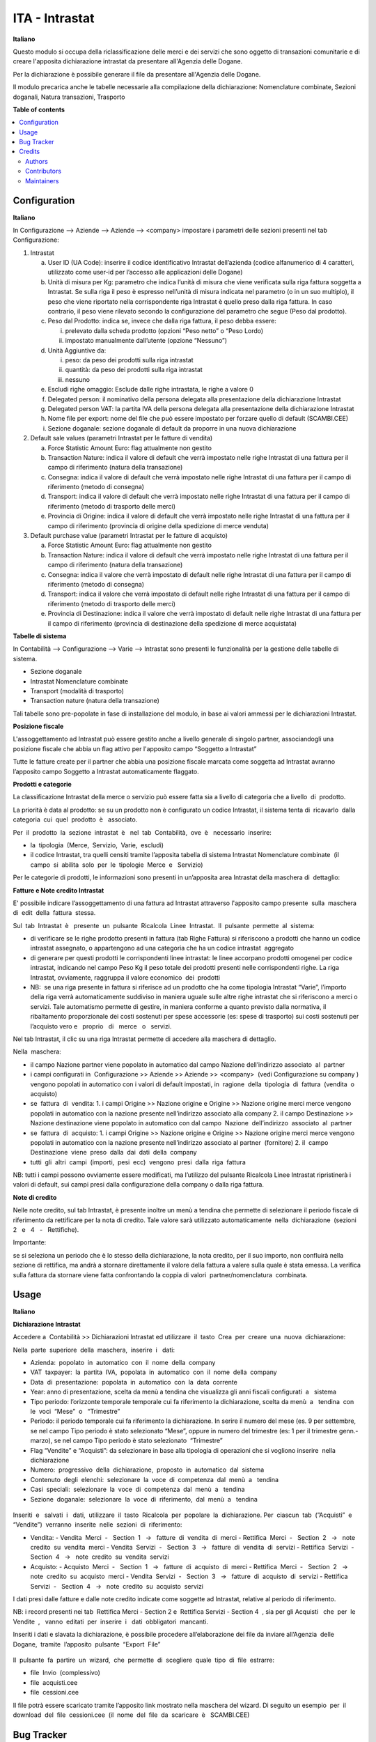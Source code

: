 ===============
ITA - Intrastat
===============

.. !!!!!!!!!!!!!!!!!!!!!!!!!!!!!!!!!!!!!!!!!!!!!!!!!!!!
   !! This file is generated by oca-gen-addon-readme !!
   !! changes will be overwritten.                   !!
   !!!!!!!!!!!!!!!!!!!!!!!!!!!!!!!!!!!!!!!!!!!!!!!!!!!!

.. |badge1| image:: https://img.shields.io/badge/maturity-Beta-yellow.png
    :target: https://odoo-community.org/page/development-status
    :alt: Beta
.. |badge2| image:: https://img.shields.io/badge/licence-LGPL--3-blue.png
    :target: http://www.gnu.org/licenses/lgpl-3.0-standalone.html
    :alt: License: LGPL-3
.. |badge3| image:: https://img.shields.io/badge/github-OCA%2Fl10n--italy-lightgray.png?logo=github
    :target: https://github.com/OCA/l10n-italy/tree/12.0/l10n_it_intrastat
    :alt: OCA/l10n-italy
.. |badge4| image:: https://img.shields.io/badge/weblate-Translate%20me-F47D42.png
    :target: https://translation.odoo-community.org/projects/l10n-italy-12-0/l10n-italy-12-0-l10n_it_intrastat
    :alt: Translate me on Weblate
.. |badge5| image:: https://img.shields.io/badge/runbot-Try%20me-875A7B.png
    :target: https://runbot.odoo-community.org/runbot/122/12.0
    :alt: Try me on Runbot

|badge1| |badge2| |badge3| |badge4| |badge5| 

**Italiano**

Questo modulo si occupa della riclassificazione delle merci e dei servizi che sono oggetto di
transazioni comunitarie e di creare l'apposita dichiarazione intrastat da presentare all'Agenzia delle
Dogane.

Per la dichiarazione è possibile generare il file da presentare all'Agenzia delle Dogane.

Il modulo precarica anche le tabelle necessarie alla compilazione della dichiarazione:
Nomenclature combinate, Sezioni doganali, Natura transazioni, Trasporto



**Table of contents**

.. contents::
   :local:

Configuration
=============

**Italiano**

In Configurazione --> Aziende --> Aziende --> <company>
impostare i parametri delle sezioni presenti nel tab Configurazione:

1. Intrastat

   a) User ID (UA Code): inserire il codice identificativo Intrastat dell’azienda (codice alfanumerico di 4 caratteri, utilizzato come user-id per l’accesso alle applicazioni delle Dogane)
   b) Unità di misura per Kg: parametro che indica l’unità di misura che viene verificata sulla riga fattura soggetta a Intrastat. Se sulla riga il peso è espresso nell’unità di misura indicata nel parametro (o in un suo multiplo), il peso che viene riportato nella corrispondente riga Intrastat è quello preso dalla riga fattura. In caso contrario, il peso viene rilevato secondo la configurazione del parametro che segue (Peso dal prodotto).
   c) Peso dal Prodotto: indica se, invece che dalla riga fattura, il peso debba essere:

      i. prelevato dalla scheda prodotto (opzioni “Peso netto” o “Peso Lordo)
      ii. impostato manualmente dall’utente (opzione “Nessuno”)

   d) Unità Aggiuntive da:

      i. peso: da peso dei prodotti sulla riga intrastat
      ii. quantità: da peso dei prodotti sulla riga intrastat
      iii. nessuno

   e) Escludi righe omaggio: Esclude dalle righe intrastata, le righe a valore 0
   f) Delegated person: il nominativo della persona delegata alla presentazione della dichiarazione Intrastat
   g) Delegated person VAT: la partita IVA della persona delegata alla presentazione della dichiarazione Intrastat
   h) Nome file per export: nome del file che può essere impostato per forzare quello di default (SCAMBI.CEE)
   i) Sezione doganale: sezione doganale di default da proporre in una nuova dichiarazione

2. Default sale values (parametri Intrastat per le fatture di vendita)

   a) Force Statistic Amount Euro: flag attualmente non gestito
   b) Transaction Nature: indica il valore di default che verrà impostato nelle righe Intrastat di una fattura per il campo di riferimento (natura della transazione)
   c) Consegna: indica il valore di default che verrà impostato nelle righe Intrastat di una fattura per il campo di riferimento (metodo di consegna)
   d) Transport: indica il valore di default che verrà impostato nelle righe Intrastat di una fattura per il campo di riferimento (metodo di trasporto delle merci)
   e) Provincia di Origine: indica il valore di default che verrà impostato nelle righe Intrastat di una fattura per il campo di riferimento (provincia di origine della spedizione di merce venduta)

3. Default purchase value (parametri Intrastat per le fatture di acquisto)

   a) Force Statistic Amount Euro: flag attualmente non gestito
   b) Transaction Nature: indica il valore di default che verrà impostato nelle righe Intrastat di una fattura per il campo di riferimento (natura della transazione)
   c) Consegna: indica il valore che verrà impostato di default nelle righe Intrastat di una fattura per il campo di riferimento (metodo di consegna)
   d) Transport: indica il valore che verrà impostato di default nelle righe Intrastat di una fattura per il campo di riferimento (metodo di trasporto delle merci)
   e) Provincia di Destinazione: indica il valore che verrà impostato di default nelle righe Intrastat di una fattura per il campo di riferimento (provincia di destinazione della spedizione di merce acquistata)

**Tabelle​ di​ ​sistema**


In Contabilità --> Configurazione --> Varie --> Intrastat
sono presenti le funzionalità per la gestione delle tabelle di sistema.

- Sezione doganale
- Intrastat Nomenclature combinate
- Transport (modalità di trasporto)
- Transaction nature (natura della transazione)

Tali tabelle sono pre-popolate in fase di installazione del modulo, in base ai valori ammessi per le dichiarazioni Intrastat.

**Posizione​ ​fiscale**

L'assoggettamento ad Intrastat può essere gestito anche a livello generale di singolo partner, associandogli una posizione fiscale che abbia un flag attivo per l'apposito campo “Soggetto a Intrastat”

Tutte le fatture create per il partner che abbia una posizione fiscale marcata come soggetta ad Intrastat avranno l’apposito campo Soggetto a Intrastat automaticamente flaggato.


**Prodotti​ e categorie**

La classificazione Intrastat della merce o servizio può essere fatta sia a livello di categoria che a livello​ ​ di​ ​ prodotto.

La priorità è data al prodotto: se su un prodotto non è configurato un codice Intrastat, il sistema tenta di​ ​ ricavarlo​ ​ dalla​ ​ categoria​ ​ cui​ ​ quel​ ​ prodotto​ ​ è ​ ​ associato.

Per​ ​ il​ ​ prodotto​ ​ la​ ​ sezione​ ​ intrastat​ ​ è ​ ​ nel​ ​ tab​ ​ Contabilità,​ ​ ove​ ​ è ​ ​ necessario​ ​ inserire:

- la​ ​ tipologia​ ​ (Merce,​ ​ Servizio,​ ​ Varie,​ ​ escludi)
- il codice Intrastat, tra quelli censiti tramite l’apposita tabella di sistema Intrastat Nomenclature combinate​ ​ (il​ ​ campo​ ​ si​ ​ abilita​ ​ solo​ ​ per​ ​ le​ ​ tipologie​ ​ Merce​ ​ e ​ ​ Servizio)


Per le categorie di prodotti, le informazioni sono presenti in un’apposita area Intrastat della maschera di​ ​ dettaglio:


**Fatture​ e Note​ credito​ Intrastat**

E' possibile indicare l’assoggettamento di una fattura ad Intrastat attraverso l'apposito campo presente​ ​ sulla​ ​ maschera​ ​ di​ ​ edit​ ​ della​ ​ fattura​ ​ stessa.

Sul​ ​ tab​ ​ Intrastat​ ​ è ​ ​ presente​ ​ un​ ​ pulsante​ ​ Ricalcola​ ​ Linee​ ​ Intrastat.​ ​ Il​ ​ pulsante​ ​ permette​ ​ al​ ​ sistema:

- di verificare se le righe prodotto presenti in fattura (tab Righe Fattura) si riferiscono a prodotti che hanno un codice intrastat assegnato, o appartengono ad una categoria che ha un codice intrastat​ ​ aggregato
- di generare per questi prodotti le corrispondenti linee intrastat: le linee accorpano prodotti omogenei per codice intrastat, indicando nel campo Peso Kg il peso totale dei prodotti presenti nelle corrispondenti righe. La riga Intrastat, ovviamente, raggruppa il valore economico​ ​ dei​ ​ prodotti
- NB: ​ se una riga presente in fattura si riferisce ad un prodotto che ha come tipologia Intrastat “Varie”, l’importo della riga verrà automaticamente suddiviso in maniera uguale sulle altre righe intrastat che si riferiscono a merci o servizi. Tale automatismo permette di gestire, in maniera conforme a quanto previsto dalla normativa, il ribaltamento proporzionale dei costi sostenuti per spese accessorie (es: spese di trasporto) sui costi sostenuti per l’acquisto vero e ​ ​ proprio ​ ​ di ​ ​ merce ​ ​ o ​ ​ servizi.

Nel tab Intrastat, il clic su una riga Intrastat permette di accedere alla maschera di dettaglio.

Nella​ ​ maschera:

- il campo Nazione partner viene popolato in automatico dal campo Nazione dell’indirizzo associato​ ​ al​ ​ partner
- i campi configurati in ​ Configurazione >> Aziende >> Aziende >> <company> ​ (vedi Configurazione su company​ ) vengono popolati in automatico con i valori di default impostati, in​ ​ ragione​ ​ della​ ​ tipologia​ ​ di​ ​ fattura​ ​ (vendita​ ​ o ​ ​ acquisto)
- se​ ​ fattura​ ​ di​ ​ vendita:
  1. i campi Origine >> Nazione origine e Origine >> Nazione origine merci merce vengono popolati in automatico con la nazione presente nell’indirizzo associato alla company
  2. il campo Destinazione >> Nazione destinazione viene popolato in automatico con dal campo​ ​ Nazione​ ​ dell’indirizzo​ ​ associato​ ​ al​ ​ partner
- se​ ​ fattura​ ​ di​ ​ acquisto:
  1. i campi Origine >> Nazione origine e Origine >> Nazione origine merci merce vengono popolati in automatico con la nazione presente nell’indirizzo associato al partner​ ​ (fornitore)
  2. il​ ​ campo​ ​ Destinazione​ ​ viene​ ​ preso​ ​ dalla​ ​ dai​ ​ dati​ ​ della​ ​ company
- tutti​ ​ gli​ ​ altri​ ​ campi​ ​ (importi,​ ​ pesi​ ​ ecc)​ ​ vengono​ ​ presi​ ​ dalla​ ​ riga​ ​ fattura

NB: tutti i campi possono ovviamente essere modificati, ma l’utilizzo del pulsante Ricalcola Linee Intrastat ripristinerà i valori di default, sui campi presi dalla configurazione della company o dalla riga fattura.


**Note​ di​ credito**


Nelle note credito, sul tab Intrastat, è presente inoltre un menù a tendina che permette di selezionare il periodo fiscale di riferimento da rettificare per la nota di credito. Tale valore sarà utilizzato automaticamente​ ​ nella​ ​ dichiarazione​ ​ (sezioni​ ​ 2 ​ ​ e ​ ​ 4 ​ ​ - ​ ​ Rettifiche).

Importante:

se si seleziona un periodo che è lo stesso della dichiarazione, la nota credito, per il suo importo, non confluirà nella sezione di rettifica, ma andrà a stornare direttamente il valore della fattura a valere sulla quale è stata emessa. La verifica sulla fattura da stornare viene fatta confrontando la coppia di valori​ ​ partner/nomenclatura​ ​ combinata.


Usage
=====

**Italiano**


**Dichiarazione​ Intrastat**


Accedere a ​ Contabilità >> Dichiarazioni Intrastat ed utilizzare​ ​ il​ ​ tasto​ ​ Crea​ ​ per​ ​ creare​ ​ una​ ​ nuova​ ​ dichiarazione:

Nella​ ​ parte​ ​ superiore​ ​ della​ ​ maschera,​ ​ inserire​ ​ i ​ ​ dati:

- Azienda:​ ​ popolato​ ​ in​ ​ automatico​ ​ con​ ​ il​ ​ nome​ ​ della​ ​ company
- VAT​ ​ taxpayer:​ ​ la​ ​ partita​ ​ IVA,​ ​ popolata​ ​ in​ ​ automatico​ ​ con​ ​ il​ ​ nome​ ​ della​ ​ company
- Data​ ​ di​ ​ presentazione:​ ​ popolata​ ​ in​ ​ automatico​ ​ con​ ​ la​ ​ data​ ​ corrente
- Year: anno di presentazione, scelta da menù a tendina che visualizza gli anni fiscali configurati​ ​ a ​ ​ sistema
- Tipo periodo: l’orizzonte temporale temporale cui fa riferimento la dichiarazione, scelta da menù​ ​ a ​ ​ tendina​ ​ con​ ​ le​ ​ voci​ ​ “Mese”​ ​ o ​ ​ “Trimestre”
- Periodo: il periodo temporale cui fa riferimento la dichiarazione. In serire il numero del mese (es. 9 per settembre, se nel campo Tipo periodo è stato selezionato “Mese”, oppure in numero del trimestre (es: 1 per il trimestre genn.-marzo), se nel campo Tipo periodo è stato selezionato​ ​ “Trimestre”
- Flag “Vendite” e “Acquisti”: da selezionare in base alla tipologia di operazioni che si vogliono inserire​ ​ nella​ ​ dichiarazione
- Numero:​ ​ progressivo​ ​ della​ ​ dichiarazione,​ ​ proposto​ ​ in​ ​ automatico​ ​ dal​ ​ sistema
- Contenuto​ ​ degli​ ​ elenchi:​ ​ selezionare​ ​ la​ ​ voce​ ​ di​ ​ competenza​ ​ dal​ ​ menù​ ​ a ​ ​ tendina
- Casi​ ​ speciali:​ ​ selezionare​ ​ la​ ​ voce​ ​ di​ ​ competenza​ ​ dal​ ​ menù​ ​ a ​ ​ tendina
- Sezione​ ​ doganale:​ ​ selezionare​ ​ la​ ​ voce​ ​ di​ ​ riferimento,​ ​ dal​ ​ menù​ ​ a ​ ​ tendina

.. figure:: https://raw.githubusercontent.com/OCA/l10n-italy/12.0/l10n_it_intrastat/static/img/dichiarazione.png
   :alt: Dichiarazione
   :width: 600 px

Inseriti​ ​ e ​ ​ salvati​ ​ i ​ ​ dati,​ ​ utilizzare​ ​ il​ ​ tasto​ ​ Ricalcola​ ​ per​ ​ popolare​ ​ la​ ​ dichiarazione. Per​ ​ ciascun​ ​ tab​ ​ (”Acquisti”​ ​ e ​ ​ “Vendite”)​ ​ verranno​ ​ inserite​ ​ nelle​ ​ sezioni​ ​ di​ ​ riferimento:

- Vendita:
  - Vendita​ ​ Merci​ ​ - ​ ​ Section​ ​ 1 ​ ​ → ​ ​ fatture​ ​ di​ ​ vendita​ ​ di​ ​ merci
  - Rettifica​ ​ Merci​ ​ - ​ ​ Section​ ​ 2 ​ ​ → ​ ​ note​ ​ credito​ ​ su​ ​ vendita​ ​ merci
  - Vendita​ ​ Servizi​ ​ - ​ ​ Section​ ​ 3 ​ ​ → ​ ​ fatture​ ​ di​ ​ vendita​ ​ di​ ​ servizi
  - Rettifica​ ​ Servizi​ ​ - ​ ​ Section​ ​ 4 ​ ​ → ​ ​ note​ ​ credito​ ​ su​ ​ vendita​ ​ servizi
- Acquisto:
  - Acquisto​ ​ Merci​ ​ - ​ ​ Section​ ​ 1 ​ ​ → ​ ​ fatture​ ​ di​ ​ acquisto​ ​ di​ ​ merci
  - Rettifica​ ​ Merci​ ​ - ​ ​ Section​ ​ 2 ​ ​ → ​ ​ note​ ​ credito​ ​ su​ ​ acquisto​ ​ merci
  - Vendita​ ​ Servizi​ ​ - ​ ​ Section​ ​ 3 ​ ​ → ​ ​ fatture​ ​ di​ ​ acquisto​ ​ di​ ​ servizi
  - Rettifica​ ​ Servizi​ ​ - ​ ​ Section​ ​ 4 ​ ​ → ​ ​ note​ ​ credito​ ​ su​ ​ acquisto​ ​ servizi

I dati presi dalle fatture e dalle note credito indicate come soggette ad Intrastat, relative al periodo di riferimento.

NB: i record presenti nei tab ​ Rettifica Merci - Section 2 e ​ Rettifica Servizi - Section 4 ​ , sia per gli Acquisti ​ ​ che​ ​ per​ ​ le​ ​ Vendite ​ , ​ ​ vanno​ ​ editati​ ​ per​ ​ inserire​ ​ i ​ ​ dati​ ​ obbligatori​ ​ mancanti.

Inseriti i dati e slavata la dichiarazione, è possibile procedere all’elaborazione dei file da inviare all’Agenzia​ ​ delle​ ​ Dogane,​ ​ tramite​ ​ l’apposito​ ​ pulsante​ ​ “Export​ ​ File”

.. figure:: https://raw.githubusercontent.com/OCA/l10n-italy/12.0/l10n_it_intrastat/static/img/export_file.png
   :alt: Export file

Il​ ​ pulsante​ ​ fa​ ​ partire​ ​ un​ ​ wizard,​ ​ che​ ​ permette​ ​ di​ ​ scegliere​ ​ quale​ ​ tipo​ ​ di​ ​ file​ ​ estrarre:

- file​ ​ Invio​ ​ (complessivo)
- file​ ​ acquisti.cee
- file​ ​ cessioni.cee

Il file potrà essere scaricato tramite l’apposito link mostrato nella maschera del wizard. Di seguito un esempio​ ​ per​ ​ il​ ​ download​ ​ del​ ​ file​ ​ cessioni.cee​ ​ (il​ ​ nome​ ​ del​ ​ file​ ​ da​ ​ scaricare​ ​ è ​ ​ SCAMBI.CEE)

Bug Tracker
===========

Bugs are tracked on `GitHub Issues <https://github.com/OCA/l10n-italy/issues>`_.
In case of trouble, please check there if your issue has already been reported.
If you spotted it first, help us smashing it by providing a detailed and welcomed
`feedback <https://github.com/OCA/l10n-italy/issues/new?body=module:%20l10n_it_intrastat%0Aversion:%2012.0%0A%0A**Steps%20to%20reproduce**%0A-%20...%0A%0A**Current%20behavior**%0A%0A**Expected%20behavior**>`_.

Do not contact contributors directly about support or help with technical issues.

Credits
=======

Authors
~~~~~~~

* Openforce
* Link IT srl

Contributors
~~~~~~~~~~~~

* Alessandro Camilli
* Lorenzo Battistini
* Lara Baggio <lbaggio@linkgroup.it>
* Glauco Prina <gprina@linkgroup.it>

Maintainers
~~~~~~~~~~~

This module is maintained by the OCA.

.. image:: https://odoo-community.org/logo.png
   :alt: Odoo Community Association
   :target: https://odoo-community.org

OCA, or the Odoo Community Association, is a nonprofit organization whose
mission is to support the collaborative development of Odoo features and
promote its widespread use.

This module is part of the `OCA/l10n-italy <https://github.com/OCA/l10n-italy/tree/12.0/l10n_it_intrastat>`_ project on GitHub.

You are welcome to contribute. To learn how please visit https://odoo-community.org/page/Contribute.
